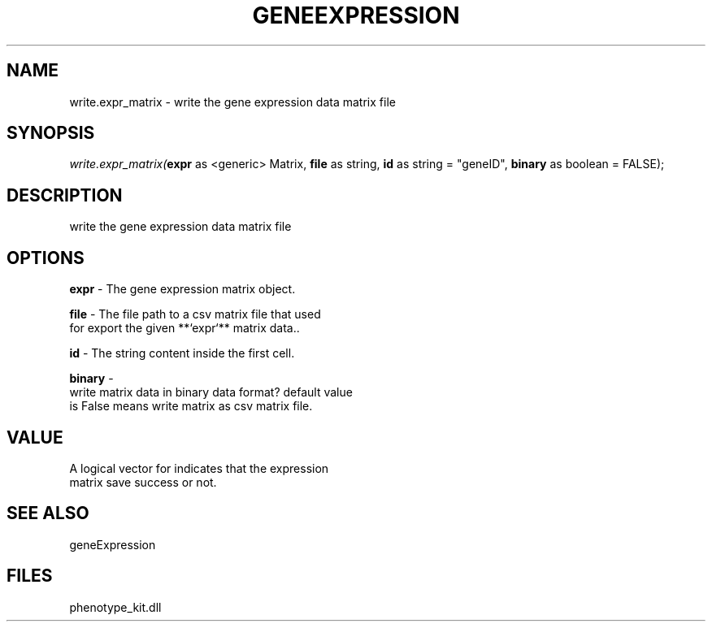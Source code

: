 .\" man page create by R# package system.
.TH GENEEXPRESSION 1 2000-1月 "write.expr_matrix" "write.expr_matrix"
.SH NAME
write.expr_matrix \- write the gene expression data matrix file
.SH SYNOPSIS
\fIwrite.expr_matrix(\fBexpr\fR as <generic> Matrix, 
\fBfile\fR as string, 
\fBid\fR as string = "geneID", 
\fBbinary\fR as boolean = FALSE);\fR
.SH DESCRIPTION
.PP
write the gene expression data matrix file
.PP
.SH OPTIONS
.PP
\fBexpr\fB \fR\- The gene expression matrix object. 
.PP
.PP
\fBfile\fB \fR\- The file path to a csv matrix file that used 
 for export the given **`expr`** matrix data.. 
.PP
.PP
\fBid\fB \fR\- The string content inside the first cell. 
.PP
.PP
\fBbinary\fB \fR\- 
 write matrix data in binary data format? default value 
 is False means write matrix as csv matrix file.
. 
.PP
.SH VALUE
.PP
A logical vector for indicates that the expression 
 matrix save success or not.
.PP
.SH SEE ALSO
geneExpression
.SH FILES
.PP
phenotype_kit.dll
.PP
